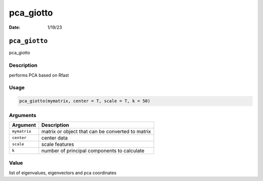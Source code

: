 ==========
pca_giotto
==========

:Date: 1/19/23

``pca_giotto``
==============

pca_giotto

Description
-----------

performs PCA based on Rfast

Usage
-----

.. code:: r

   pca_giotto(mymatrix, center = T, scale = T, k = 50)

Arguments
---------

============ ================================================
Argument     Description
============ ================================================
``mymatrix`` matrix or object that can be converted to matrix
``center``   center data
``scale``    scale features
``k``        number of principal components to calculate
============ ================================================

Value
-----

list of eigenvalues, eigenvectors and pca coordinates
